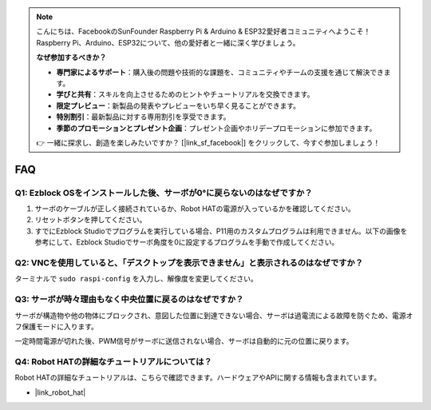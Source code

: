 .. note:: 

    こんにちは、FacebookのSunFounder Raspberry Pi & Arduino & ESP32愛好者コミュニティへようこそ！ Raspberry Pi、Arduino、ESP32について、他の愛好者と一緒に深く学びましょう。

    **なぜ参加するべきか？**

    - **専門家によるサポート**：購入後の問題や技術的な課題を、コミュニティやチームの支援を通じて解決できます。
    - **学びと共有**：スキルを向上させるためのヒントやチュートリアルを交換できます。
    - **限定プレビュー**：新製品の発表やプレビューをいち早く見ることができます。
    - **特別割引**：最新製品に対する専用割引を享受できます。
    - **季節のプロモーションとプレゼント企画**：プレゼント企画やホリデープロモーションに参加できます。

    👉 一緒に探求し、創造を楽しみたいですか？ [|link_sf_facebook|] をクリックして、今すぐ参加しましょう！

FAQ
===========================

Q1: Ezblock OSをインストールした後、サーボが0°に戻らないのはなぜですか？
---------------------------------------------------------------------------

1) サーボのケーブルが正しく接続されているか、Robot HATの電源が入っているかを確認してください。
2) リセットボタンを押してください。
3) すでにEzblock Studioでプログラムを実行している場合、P11用のカスタムプログラムは利用できません。以下の画像を参考にして、Ezblock Studioでサーボ角度を0に設定するプログラムを手動で作成してください。

.. image:: img/faq_servo.png

Q2: VNCを使用していると、「デスクトップを表示できません」と表示されるのはなぜですか？
------------------------------------------------------------------------------------------------

ターミナルで ``sudo raspi-config`` を入力し、解像度を変更してください。

Q3: サーボが時々理由もなく中央位置に戻るのはなぜですか？
------------------------------------------------------------------------------------

サーボが構造物や他の物体にブロックされ、意図した位置に到達できない場合、サーボは過電流による故障を防ぐため、電源オフ保護モードに入ります。

一定時間電源が切れた後、PWM信号がサーボに送信されない場合、サーボは自動的に元の位置に戻ります。

Q4: Robot HATの詳細なチュートリアルについては？
-----------------------------------------------------

Robot HATの詳細なチュートリアルは、こちらで確認できます。ハードウェアやAPIに関する情報も含まれています。

* |link_robot_hat|